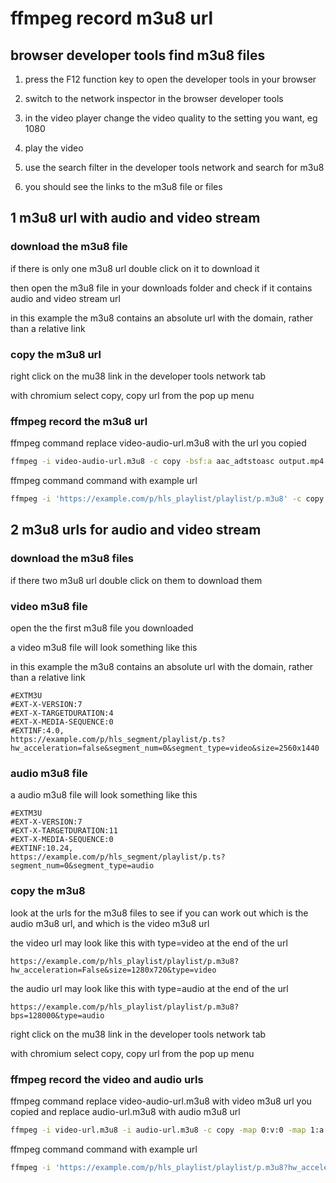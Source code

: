 #+STARTUP: content
* ffmpeg record m3u8 url
** browser developer tools find m3u8 files

1. press the F12 function key to open the developer tools in your browser

2. switch to the network inspector in the browser developer tools

3. in the video player change the video quality to the setting you want, eg 1080

4. play the video

5. use the search filter in the developer tools network and search for m3u8

6. you should see the links to the m3u8 file or files

** 1 m3u8 url with audio and video stream
*** download the m3u8 file

if there is only one m3u8 url double click on it to download it

then open the m3u8 file in your downloads folder and check if it contains audio and video stream url

in this example the m3u8 contains an absolute url with the domain, rather than a relative link

*** copy the m3u8 url

right click on the mu38 link in the developer tools network tab

with chromium select copy, copy url from the pop up menu

*** ffmpeg record the m3u8 url

ffmpeg command replace video-audio-url.m3u8 with the url you copied

#+begin_src sh
ffmpeg -i video-audio-url.m3u8 -c copy -bsf:a aac_adtstoasc output.mp4
#+end_src

ffmpeg command command with example url

#+begin_src sh
ffmpeg -i 'https://example.com/p/hls_playlist/playlist/p.m3u8' -c copy -bsf:a aac_adtstoasc output.mp4
#+end_src

** 2 m3u8 urls for audio and video stream
*** download the m3u8 files

if there two m3u8 url double click on them to download them

*** video m3u8 file

open the the first m3u8 file you downloaded 

a video m3u8 file will look something like this

in this example the m3u8 contains an absolute url with the domain, rather than a relative link

#+begin_example
#EXTM3U
#EXT-X-VERSION:7
#EXT-X-TARGETDURATION:4
#EXT-X-MEDIA-SEQUENCE:0
#EXTINF:4.0,
https://example.com/p/hls_segment/playlist/p.ts?hw_acceleration=false&segment_num=0&segment_type=video&size=2560x1440
#+end_example

*** audio m3u8 file

a audio m3u8 file will look something like this

#+begin_example
#EXTM3U
#EXT-X-VERSION:7
#EXT-X-TARGETDURATION:11
#EXT-X-MEDIA-SEQUENCE:0
#EXTINF:10.24,
https://example.com/p/hls_segment/playlist/p.ts?segment_num=0&segment_type=audio
#+end_example

*** copy the m3u8 

look at the urls for the m3u8 files to see if you can work out which is the audio m3u8 url, and which is the video m3u8 url

the video url may look like this with type=video at the end of the url

#+begin_example
https://example.com/p/hls_playlist/playlist/p.m3u8?hw_acceleration=False&size=1280x720&type=video
#+end_example

the audio url may look like this with type=audio at the end of the url

#+begin_example
https://example.com/p/hls_playlist/playlist/p.m3u8?bps=128000&type=audio
#+end_example

right click on the mu38 link in the developer tools network tab

with chromium select copy, copy url from the pop up menu

*** ffmpeg record the video and audio urls

ffmpeg command replace video-audio-url.m3u8 with video m3u8 url you copied and replace audio-url.m3u8 with audio m3u8 url

#+begin_src sh
ffmpeg -i video-url.m3u8 -i audio-url.m3u8 -c copy -map 0:v:0 -map 1:a:0 output.mp4
#+end_src

ffmpeg command command with example url

#+begin_src sh
ffmpeg -i 'https://example.com/p/hls_playlist/playlist/p.m3u8?hw_acceleration=False&size=1280x720&type=video' -i 'https://example.com/p/hls_playlist/playlist/p.m3u8?bps=128000&type=audio' -c copy -map 0:v:0 -map 1:a:0 output.mp4
#+end_src
